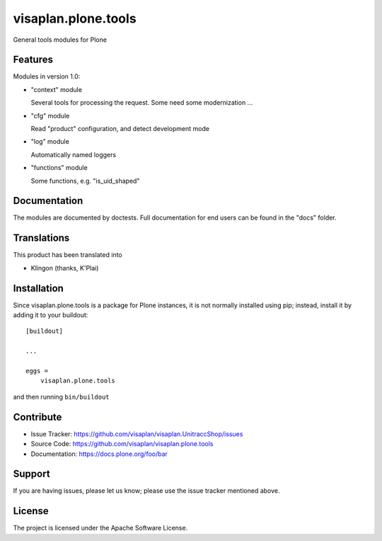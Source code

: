 .. This README is meant for consumption by humans and pypi. Pypi can render rst files so please do not use Sphinx features.
   If you want to learn more about writing documentation, please check out: http://docs.plone.org/about/documentation_styleguide.html
   This text does not appear on pypi or github. It is a comment.

====================
visaplan.plone.tools
====================

General tools modules for Plone

Features
--------

Modules in version 1.0:

- "context" module

  Several tools for processing the request.
  Some need some modernization ...

- "cfg" module

  Read "product" configuration, and detect development mode

- "log" module

  Automatically named loggers

- "functions" module

  Some functions, e.g. "is_uid_shaped"


Documentation
-------------

The modules are documented by doctests.
Full documentation for end users can be found in the "docs" folder.


Translations
------------

This product has been translated into

- Klingon (thanks, K'Plai)


Installation
------------

Since visaplan.plone.tools is a package for Plone instances,
it is not normally installed using pip;
instead, install it by adding it to your buildout::

    [buildout]

    ...

    eggs =
        visaplan.plone.tools


and then running ``bin/buildout``


Contribute
----------

- Issue Tracker: https://github.com/visaplan/visaplan.UnitraccShop/issues
- Source Code: https://github.com/visaplan/visaplan.plone.tools
- Documentation: https://docs.plone.org/foo/bar


Support
-------

If you are having issues, please let us know;
please use the issue tracker mentioned above.


License
-------

The project is licensed under the Apache Software License.
